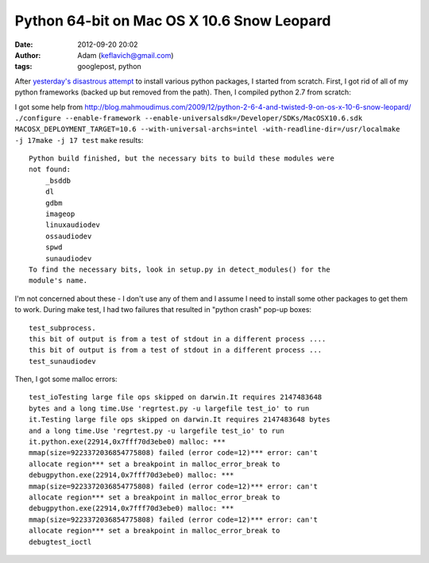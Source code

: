 Python 64-bit on Mac OS X 10.6 Snow Leopard
###########################################
:date: 2012-09-20 20:02
:author: Adam (keflavich@gmail.com)
:tags: googlepost, python


After `yesterday's disastrous attempt`_ to install various python
packages, I started from scratch. First, I got rid of all of my python
frameworks (backed up but removed from the path). Then, I compiled
python 2.7 from scratch:

I got some help from
`http://blog.mahmoudimus.com/2009/12/python-2-6-4-and-twisted-9-on-os-x-10-6-snow-leopard/`_
``./configure --enable-framework --enable-universalsdk=/Developer/SDKs/MacOSX10.6.sdk MACOSX_DEPLOYMENT_TARGET=10.6 --with-universal-archs=intel -with-readline-dir=/usr/localmake -j 17make -j 17 test``
``make`` results:

::

    Python build finished, but the necessary bits to build these modules were
    not found:
        _bsddb
        dl
        gdbm
        imageop
        linuxaudiodev
        ossaudiodev
        spwd
        sunaudiodev
    To find the necessary bits, look in setup.py in detect_modules() for the
    module's name.

I'm not concerned about these - I don't use any of them and I assume I
need to install some other packages to get them to work.
During make test, I had two failures that resulted in "python crash"
pop-up boxes:

::

    test_subprocess.    
    this bit of output is from a test of stdout in a different process ....    
    this bit of output is from a test of stdout in a different process ...
    test_sunaudiodev

Then, I got some malloc errors:

::

    test_ioTesting large file ops skipped on darwin.It requires 2147483648
    bytes and a long time.Use 'regrtest.py -u largefile test_io' to run
    it.Testing large file ops skipped on darwin.It requires 2147483648 bytes
    and a long time.Use 'regrtest.py -u largefile test_io' to run
    it.python.exe(22914,0x7fff70d3ebe0) malloc: ***
    mmap(size=9223372036854775808) failed (error code=12)*** error: can't
    allocate region*** set a breakpoint in malloc_error_break to
    debugpython.exe(22914,0x7fff70d3ebe0) malloc: ***
    mmap(size=9223372036854775808) failed (error code=12)*** error: can't
    allocate region*** set a breakpoint in malloc_error_break to
    debugpython.exe(22914,0x7fff70d3ebe0) malloc: ***
    mmap(size=9223372036854775808) failed (error code=12)*** error: can't
    allocate region*** set a breakpoint in malloc_error_break to
    debugtest_ioctl


.. _yesterday's disastrous attempt: http://buffalothedestroyer.blogspot.com/2010/02/installing-snow-leopard.html
.. _`http://blog.mahmoudimus.com/2009/12/python-2-6-4-and-twisted-9-on-os-x-10-6-snow-leopard/`: http://blog.mahmoudimus.com/2009/12/python-2-6-4-and-twisted-9-on-os-x-10-6-snow-leopard/
